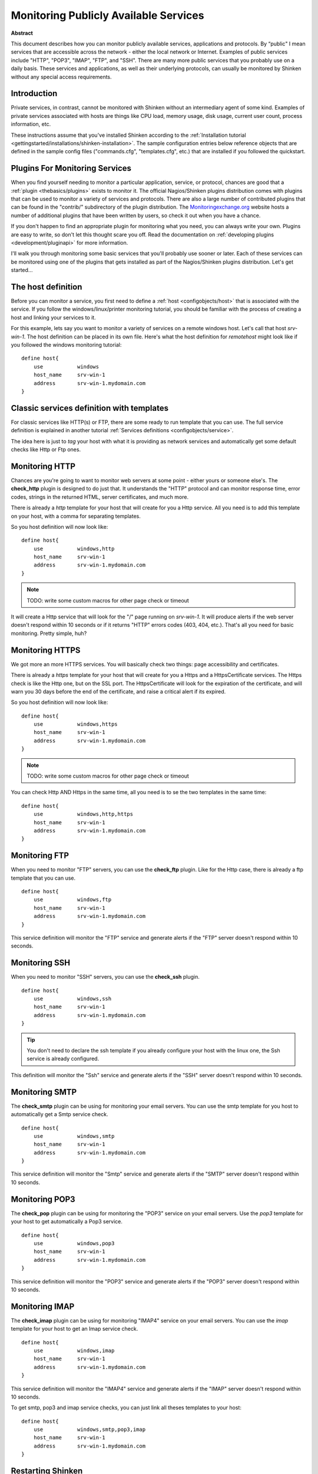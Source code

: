 .. _monitoring/network-service:

=======================================
Monitoring Publicly Available Services 
=======================================


**Abstract**

This document describes how you can monitor publicly available services, applications and protocols. By “public" I mean services that are accessible across the network - either the local network or Internet. Examples of public services include "HTTP", "POP3", "IMAP", "FTP", and "SSH". There are many more public services that you probably use on a daily basis. These services and applications, as well as their underlying protocols, can usually be monitored by Shinken without any special access requirements.


Introduction 
=============

Private services, in contrast, cannot be monitored with Shinken without an intermediary agent of some kind. Examples of private services associated with hosts are things like CPU load, memory usage, disk usage, current user count, process information, etc.

These instructions assume that you've installed Shinken according to the :ref:`Installation tutorial <gettingstarted/installations/shinken-installation>`. The sample configuration entries below reference objects that are defined in the sample config files ("commands.cfg", "templates.cfg", etc.) that are installed if you followed the quickstart.


Plugins For Monitoring Services 
================================

When you find yourself needing to monitor a particular application, service, or protocol, chances are good that a :ref:`plugin <thebasics/plugins>` exists to monitor it. The official Nagios/Shinken plugins distribution comes with plugins that can be used to monitor a variety of services and protocols. There are also a large number of contributed plugins that can be found in the "contrib/" subdirectory of the plugin distribution. The `Monitoringexchange.org`_ website hosts a number of additional plugins that have been written by users, so check it out when you have a chance.

If you don't happen to find an appropriate plugin for monitoring what you need, you can always write your own. Plugins are easy to write, so don't let this thought scare you off. Read the documentation on :ref:`developing plugins <development/pluginapi>` for more information.

I'll walk you through monitoring some basic services that you'll probably use sooner or later. Each of these services can be monitored using one of the plugins that gets installed as part of the Nagios/Shinken plugins distribution. Let's get started...


The host definition 
====================

Before you can monitor a service, you first need to define a :ref:`host <configobjects/host>` that is associated with the service. If you follow the windows/linux/printer monitoring tutorial, you should be familiar with the process of creating a host and linking your services to it.

For this example, lets say you want to monitor a variety of services on a remote windows host. Let's call that host *srv-win-1*. The host definition can be placed in its own file. Here's what the host definition for *remotehost* might look like if you followed the windows monitoring tutorial:

::

  define host{
      use           windows    
      host_name     srv-win-1
      address       srv-win-1.mydomain.com
  }


Classic services definition with templates 
===========================================

For classic services like HTTP(s) or FTP, there are some ready to run template that you can use. The full service definition is explained in another tutorial :ref:`Services definitions <configobjects/service>`.

The idea here is just to *tag* your host with what it is providing as network services and automatically get some default checks like Http or Ftp ones.


Monitoring HTTP 
================

Chances are you're going to want to monitor web servers at some point - either yours or someone else's. The **check_http** plugin is designed to do just that. It understands the "HTTP" protocol and can monitor response time, error codes, strings in the returned HTML, server certificates, and much more.

There is already a *http* template for your host that will create for you a Http service. All you need is to add this template on your host, with a comma for separating templates.

So you host definition will now look like:

::

  define host{
      use           windows,http
      host_name     srv-win-1
      address       srv-win-1.mydomain.com
  }


.. note::  TODO: write some custom macros for other page check or timeout

It will create a Http service that will look for the "/" page running on *srv-win-1*. It will produce alerts if the web server doesn't respond within 10 seconds or if it returns "HTTP" errors codes (403, 404, etc.). That's all you need for basic monitoring. Pretty simple, huh?


Monitoring HTTPS 
=================

We got more an more HTTPS services. You will basically check two things: page accessibility and certificates. 

There is already a *https* template for your host that will create for you a Https and a HttpsCertificate services. The Https check is like the Http one, but on the SSL port. The HttpsCertificate will look for the expiration of the certificate, and will warn you 30 days before the end of the certificate, and raise a critical alert if its expired.

So you host definition will now look like:

::

  define host{
      use           windows,https
      host_name     srv-win-1
      address       srv-win-1.mydomain.com
  }


.. note::  TODO: write some custom macros for other page check or timeout

You can check Http AND Https in the same time, all you need is to se the two templates in the same time:

::

  define host{
      use           windows,http,https
      host_name     srv-win-1
      address       srv-win-1.mydomain.com
  }


Monitoring FTP 
===============

When you need to monitor "FTP" servers, you can use the **check_ftp** plugin. Like for the Http case, there is already a ftp template that you can use.

::

  define host{
      use           windows,ftp
      host_name     srv-win-1
      address       srv-win-1.mydomain.com
  }


This service definition will monitor the "FTP" service and generate alerts if the "FTP" server doesn't respond within 10 seconds.


Monitoring SSH 
===============

When you need to monitor "SSH" servers, you can use the **check_ssh** plugin.

::

  define host{
      use           windows,ssh
      host_name     srv-win-1
      address       srv-win-1.mydomain.com
  }


.. tip::  You don't need to declare the ssh template if you already configure your host with the linux one, the Ssh service is already configured.

This definition will monitor the "Ssh" service and generate alerts if the "SSH" server doesn't respond within 10 seconds.


Monitoring SMTP 
================

The **check_smtp** plugin can be using for monitoring your email servers. You can use the smtp template for you host to automatically get a Smtp service check.

::

  define host{
      use           windows,smtp
      host_name     srv-win-1
      address       srv-win-1.mydomain.com
  }


This service definition will monitor the "Smtp" service and generate alerts if the "SMTP" server doesn't respond within 10 seconds.


Monitoring POP3 
================

The **check_pop** plugin can be using for monitoring the "POP3" service on your email servers. Use the *pop3* template for your host to get automatically a Pop3 service.

::

  define host{
      use           windows,pop3
      host_name     srv-win-1
      address       srv-win-1.mydomain.com
  }


This service definition will monitor the "POP3" service and generate alerts if the "POP3" server doesn't respond within 10 seconds.


Monitoring IMAP 
================

The **check_imap** plugin can be using for monitoring "IMAP4" service on your email servers. You can use the *imap* template for your host to get an Imap service check.

::

  define host{
      use           windows,imap
      host_name     srv-win-1
      address       srv-win-1.mydomain.com
  }


This service definition will monitor the "IMAP4" service and generate alerts if the "IMAP" server doesn't respond within 10 seconds.

To get smtp, pop3 and imap service checks, you can just link all theses templates to your host:

::

  define host{
      use           windows,smtp,pop3,imap
      host_name     srv-win-1
      address       srv-win-1.mydomain.com
  }


Restarting Shinken 
===================

Once you've added the new host templates to your object configuration file(s), you're ready to start monitoring them. To do this, you'll need to :ref:`verify your configuration <runningshinken/verifyconfig>` and :ref:`restart Shinken <runningshinken/startstop>`.

If the verification process produces any errors messages, fix your configuration file before continuing. Make sure that you don't (re)start Shinken until the verification process completes without any errors!

.. _Monitoringexchange.org: https://www.monitoringexchange.org/
